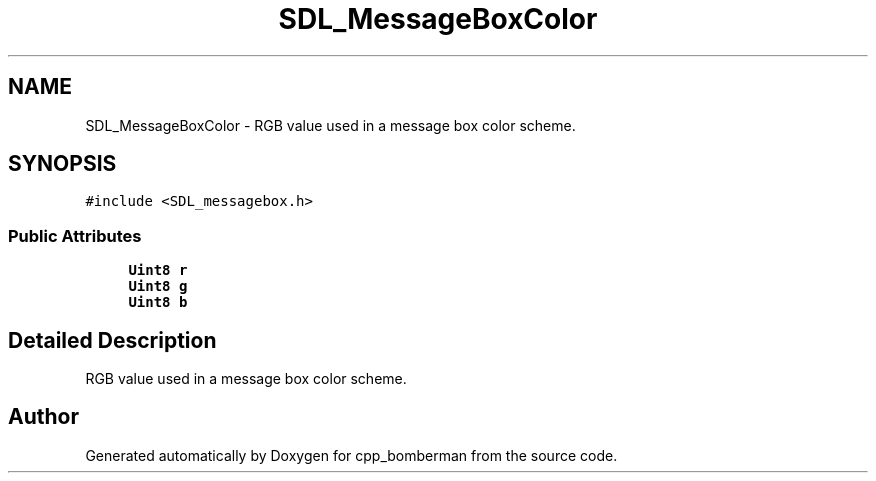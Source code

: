.TH "SDL_MessageBoxColor" 3 "Sun Jun 7 2015" "Version 0.42" "cpp_bomberman" \" -*- nroff -*-
.ad l
.nh
.SH NAME
SDL_MessageBoxColor \- RGB value used in a message box color scheme\&.  

.SH SYNOPSIS
.br
.PP
.PP
\fC#include <SDL_messagebox\&.h>\fP
.SS "Public Attributes"

.in +1c
.ti -1c
.RI "\fBUint8\fP \fBr\fP"
.br
.ti -1c
.RI "\fBUint8\fP \fBg\fP"
.br
.ti -1c
.RI "\fBUint8\fP \fBb\fP"
.br
.in -1c
.SH "Detailed Description"
.PP 
RGB value used in a message box color scheme\&. 

.SH "Author"
.PP 
Generated automatically by Doxygen for cpp_bomberman from the source code\&.
